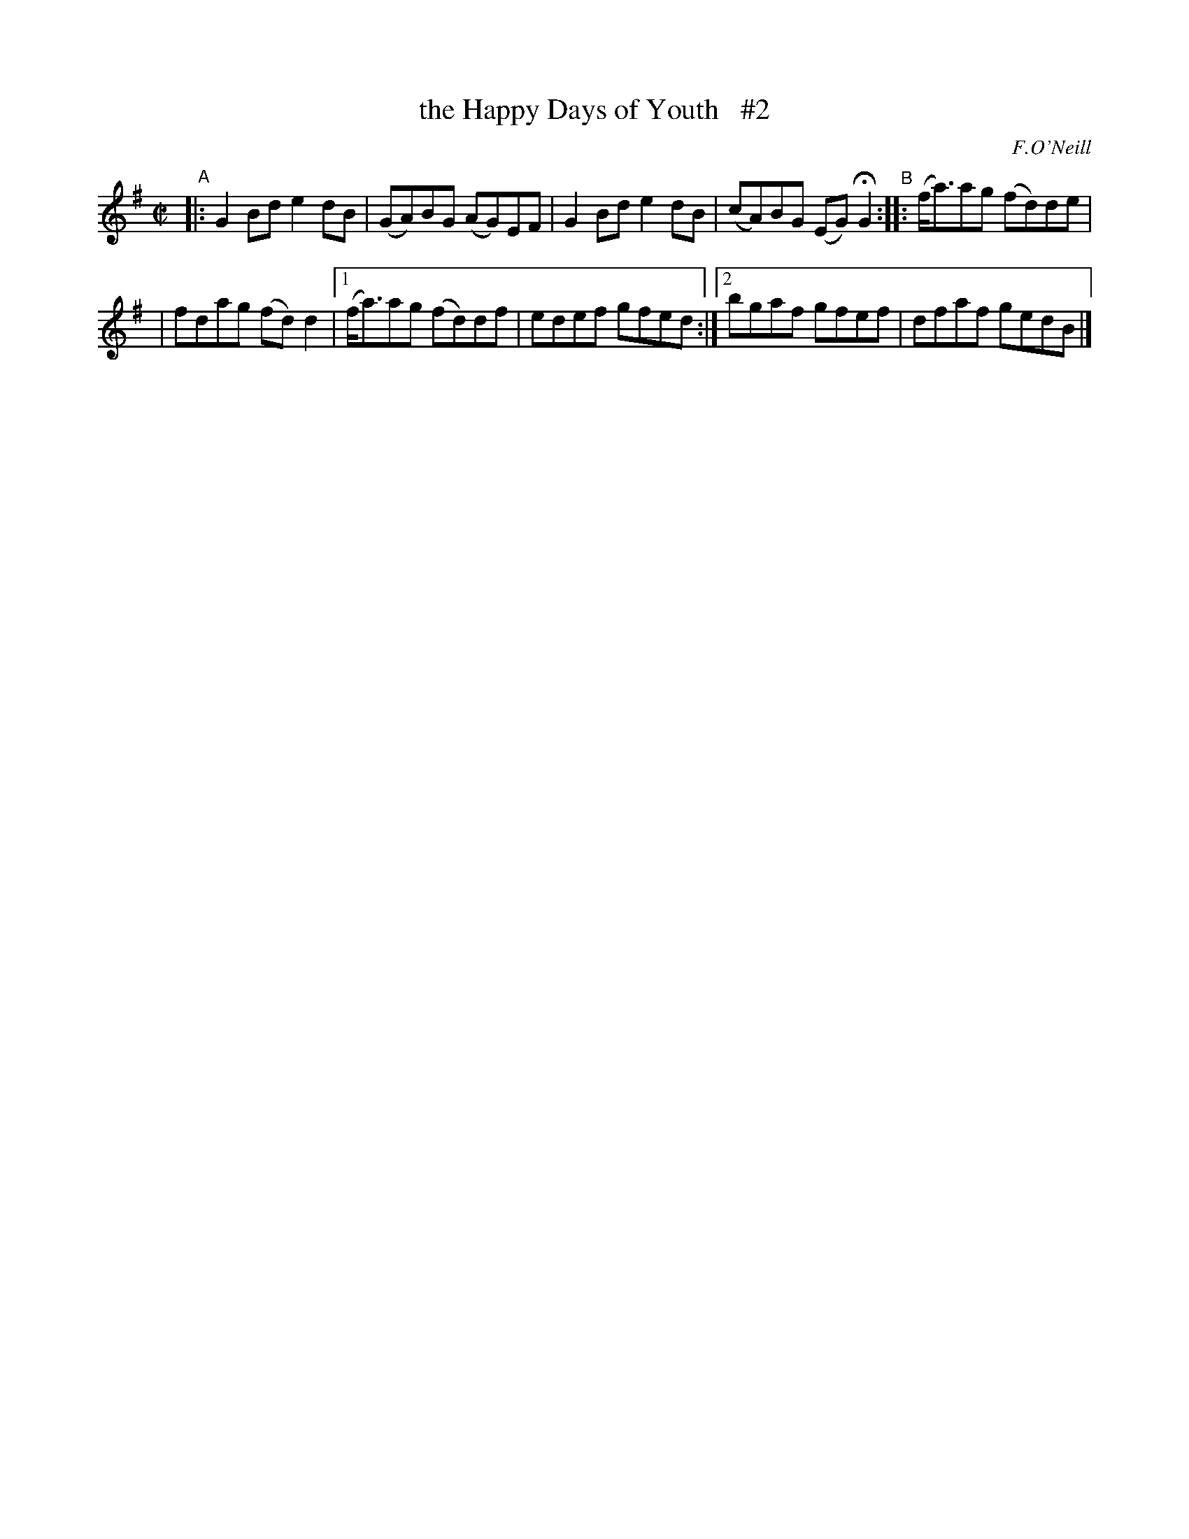 X: 1311
T: the Happy Days of Youth   #2
R: reel
%S: s:2 b:10(5+5)
O: F.O'Neill
B: O'Neill's 1850 #1311
Z: Trish O'Neil
Z: Compacted via repeat and multiple endings by JC
M: C|
L: 1/8
K: G
"^A"\
|: G2Bde2dB | (GA)BG (AG)EF \
|  G2Bde2dB | (cA)BG (EG)HG2 \
"^B"\
:: (f<a)ag (fd)de |
| fdag (fd)d2 |\
[1 (f<a)ag (fd)df | edef gfed :|\
[2 bgaf gfef | dfaf gedB |]
